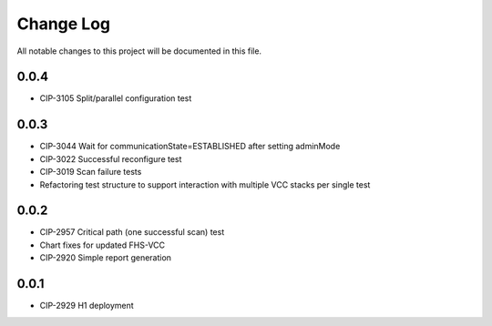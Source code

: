 ############
Change Log
############

All notable changes to this project will be documented in this file.

0.0.4
*****
* CIP-3105 Split/parallel configuration test

0.0.3
*****
* CIP-3044 Wait for communicationState=ESTABLISHED after setting adminMode
* CIP-3022 Successful reconfigure test
* CIP-3019 Scan failure tests
* Refactoring test structure to support interaction with multiple VCC stacks per single test

0.0.2
*****
* CIP-2957 Critical path (one successful scan) test
* Chart fixes for updated FHS-VCC
* CIP-2920 Simple report generation

0.0.1
*****
* CIP-2929 H1 deployment
